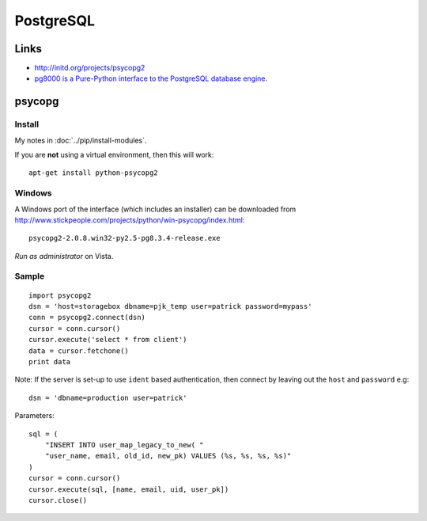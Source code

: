 PostgreSQL
**********

Links
=====

- http://initd.org/projects/psycopg2
- `pg8000 is a Pure-Python interface to the PostgreSQL database engine`_.

psycopg
=======

Install
-------

My notes in :doc:`../pip/install-modules`.

If you are **not** using a virtual environment, then this will work::

  apt-get install python-psycopg2

Windows
-------

A Windows port of the interface (which includes an installer) can be
downloaded from
http://www.stickpeople.com/projects/python/win-psycopg/index.html::

  psycopg2-2.0.8.win32-py2.5-pg8.3.4-release.exe

*Run as administrator* on Vista.

Sample
------

::

  import psycopg2
  dsn = 'host=storagebox dbname=pjk_temp user=patrick password=mypass'
  conn = psycopg2.connect(dsn)
  cursor = conn.cursor()
  cursor.execute('select * from client')
  data = cursor.fetchone()
  print data

Note: If the server is set-up to use ``ident`` based authentication, then
connect by leaving out the ``host`` and ``password`` e.g::

  dsn = 'dbname=production user=patrick'

Parameters::

  sql = (
      "INSERT INTO user_map_legacy_to_new( "
      "user_name, email, old_id, new_pk) VALUES (%s, %s, %s, %s)"
  )
  cursor = conn.cursor()
  cursor.execute(sql, [name, email, uid, user_pk])
  cursor.close()


.. _`pg8000 is a Pure-Python interface to the PostgreSQL database engine`: http://pybrary.net/pg8000/
